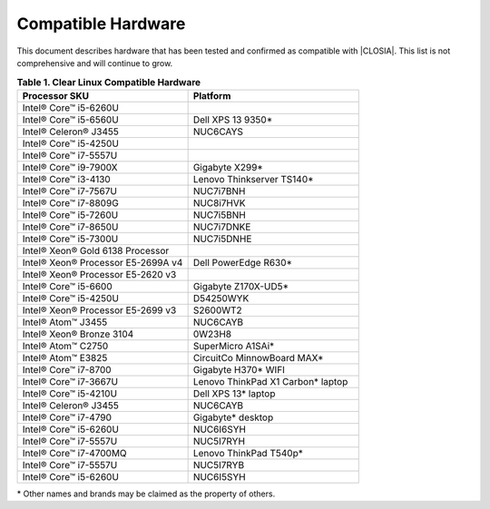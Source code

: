 .. _compatible-hardware:

Compatible Hardware
###################

This document describes hardware that has been tested and confirmed as
compatible with |CLOSIA|. This list is not comprehensive and will continue to
grow.

.. list-table:: **Table 1. Clear Linux Compatible Hardware**
    :widths: 20, 20
    :header-rows: 1

    * - Processor SKU
      - Platform

    * - Intel® Core™ i5-6260U
      -

    * - Intel® Core™ i5-6560U
      - Dell XPS 13 9350\*

    * - Intel® Celeron® J3455
      - NUC6CAYS

    * - Intel® Core™ i5-4250U
      -

    * - Intel® Core™ i7-5557U
      -

    * - Intel® Core™ i9-7900X
      - Gigabyte X299\*

    * - Intel® Core™ i3-4130
      - Lenovo Thinkserver TS140\*

    * - Intel® Core™ i7-7567U
      - NUC7i7BNH

    * - Intel® Core™ i7-8809G
      - NUC8i7HVK

    * - Intel® Core™ i5-7260U
      - NUC7i5BNH

    * - Intel® Core™ i7-8650U
      - NUC7i7DNKE

    * - Intel® Core™ i5-7300U
      - NUC7i5DNHE

    * - Intel® Xeon® Gold 6138 Processor
      -

    * - Intel® Xeon® Processor E5-2699A v4
      - Dell PowerEdge R630\*

    * - Intel® Xeon® Processor E5-2620 v3
      -

    * - Intel® Core™ i5-6600
      - Gigabyte Z170X-UD5\*

    * - Intel® Core™ i5-4250U
      - D54250WYK

    * - Intel® Xeon® Processor E5-2699 v3
      - S2600WT2

    * - Intel® Atom™ J3455
      - NUC6CAYB

    * - Intel® Xeon® Bronze 3104
      - 0W23H8

    * - Intel® Atom™ C2750
      - SuperMicro A1SAi\*

    * - Intel® Atom™ E3825
      - CircuitCo MinnowBoard MAX\*

    * - Intel® Core™ i7-8700
      - Gigabyte H370\* WIFI

    * - Intel® Core™ i7-3667U
      - Lenovo ThinkPad X1 Carbon\* laptop

    * - Intel® Core™ i5-4210U
      - Dell XPS 13\* laptop

    * - Intel® Celeron® J3455
      - NUC6CAYB

    * - Intel® Core™ i7-4790
      - Gigabyte\* desktop

    * - Intel® Core™ i5-6260U
      - NUC6I6SYH

    * - Intel® Core™ i7-5557U
      - NUC5I7RYH

    * - Intel® Core™ i7-4700MQ
      - Lenovo ThinkPad T540p\*

    * - Intel® Core™ i7-5557U
      - NUC5I7RYB

    * - Intel® Core™ i5-6260U
      - NUC6I5SYH

\* Other names and brands may be claimed as the property of others.